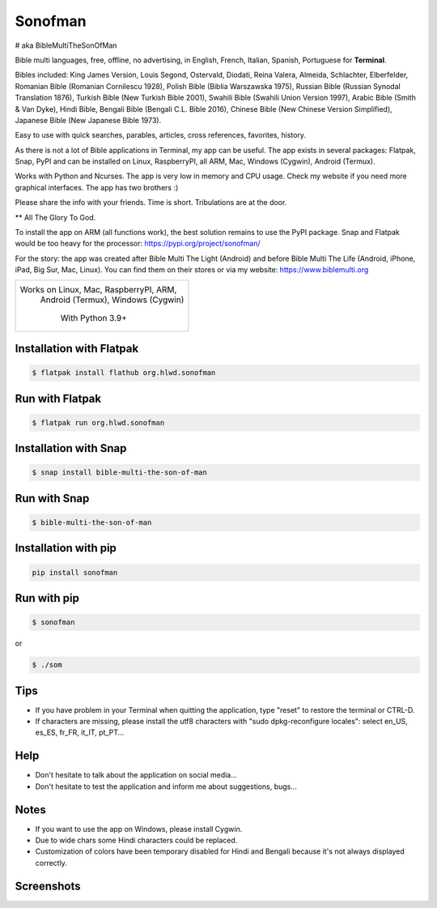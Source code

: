 
Sonofman
===========
# aka BibleMultiTheSonOfMan  


Bible multi languages, free, offline, no advertising, in English, French, Italian, Spanish, Portuguese for **Terminal**.

Bibles included: King James Version, Louis Segond, Ostervald, Diodati, Reina Valera, Almeida, Schlachter, Elberfelder, Romanian Bible (Romanian Cornilescu 1928), Polish Bible (Biblia Warszawska 1975), Russian Bible (Russian Synodal Translation 1876), Turkish Bible (New Turkish Bible 2001), Swahili Bible (Swahili Union Version 1997), Arabic Bible (Smith & Van Dyke), Hindi Bible, Bengali Bible (Bengali C.L. Bible 2016), Chinese Bible (New Chinese Version Simplified), Japanese Bible (New Japanese Bible 1973).

Easy to use with quick searches, parables, articles, cross references, favorites, history.

As there is not a lot of Bible applications in Terminal, my app can be useful.
The app exists in several packages: Flatpak, Snap, PyPI and can be installed on Linux, RaspberryPI, all ARM, Mac, Windows (Cygwin), Android (Termux).

Works with Python and Ncurses.
The app is very low in memory and CPU usage.
Check my website if you need more graphical interfaces. The app has two brothers :)

Please share the info with your friends. Time is short. Tribulations are at the door.

** All The Glory To God.

To install the app on ARM (all functions work), the best solution remains to use the PyPI package. Snap and Flatpak would be too heavy for the processor: https://pypi.org/project/sonofman/

For the story: the app was created after Bible Multi The Light (Android) and before Bible Multi The Life (Android, iPhone, iPad, Big Sur, Mac, Linux).
You can find them on their stores or via my website: https://www.biblemulti.org



+----------------------------------------+
|                                        |
| Works on Linux, Mac, RaspberryPI, ARM, |
|   Android (Termux), Windows (Cygwin)   |
|                                        |
|            With Python 3.9+            |
|                                        |
+----------------------------------------+

Installation with Flatpak
-------------------------
.. code-block:: console

    $ flatpak install flathub org.hlwd.sonofman



Run with Flatpak
----------------
.. code-block:: console

    $ flatpak run org.hlwd.sonofman



Installation with Snap
----------------------
.. code-block:: console

    $ snap install bible-multi-the-son-of-man



Run with Snap
-------------
.. code-block:: console

    $ bible-multi-the-son-of-man



Installation with pip
---------------------
.. code-block:: python 

    pip install sonofman



Run with pip
------------
.. code-block:: console

    $ sonofman
    
or

.. code-block:: console

    $ ./som



Tips
----

* If you have problem in your Terminal when quitting the application, type "reset" to restore the terminal or CTRL-D.

* If characters are missing, please install the utf8 characters with "sudo dpkg-reconfigure locales": select en_US, es_ES, fr_FR, it_IT, pt_PT...



Help
----

* Don't hesitate to talk about the application on social media...

* Don't hesitate to test the application and inform me about suggestions, bugs...



Notes
-----

* If you want to use the app on Windows, please install Cygwin.

* Due to wide chars some Hindi characters could be replaced.

* Customization of colors have been temporary disabled for Hindi and Bengali because it's not always displayed correctly.



Screenshots
-----------

.. image:: https://gitlab.com/hotlittlewhitedog/BibleMultiTheSonOfMan/raw/master/screenshots/som12.png
    :alt: Screenshot

.. image:: https://gitlab.com/hotlittlewhitedog/BibleMultiTheSonOfMan/raw/master/screenshots/som03.png
    :alt: Screenshot

.. image:: https://gitlab.com/hotlittlewhitedog/BibleMultiTheSonOfMan/raw/master/screenshots/som06.png
    :alt: Screenshot

.. image:: https://gitlab.com/hotlittlewhitedog/BibleMultiTheSonOfMan/raw/master/screenshots/som07.png
    :alt: Screenshot

.. image:: https://gitlab.com/hotlittlewhitedog/BibleMultiTheSonOfMan/raw/master/screenshots/som08.png
    :alt: Screenshot

.. image:: https://gitlab.com/hotlittlewhitedog/BibleMultiTheSonOfMan/raw/master/screenshots/som09.png
    :alt: Screenshot
    
.. image:: https://gitlab.com/hotlittlewhitedog/BibleMultiTheSonOfMan/raw/master/screenshots/som04.png
    :alt: Screenshot

.. image:: https://gitlab.com/hotlittlewhitedog/BibleMultiTheSonOfMan/raw/master/screenshots/som05.png
    :alt: Screenshot

.. image:: https://gitlab.com/hotlittlewhitedog/BibleMultiTheSonOfMan/raw/master/screenshots/som10.png
    :alt: Screenshot

.. image:: https://gitlab.com/hotlittlewhitedog/BibleMultiTheSonOfMan/raw/master/screenshots/som11.png
    :alt: Screenshot
